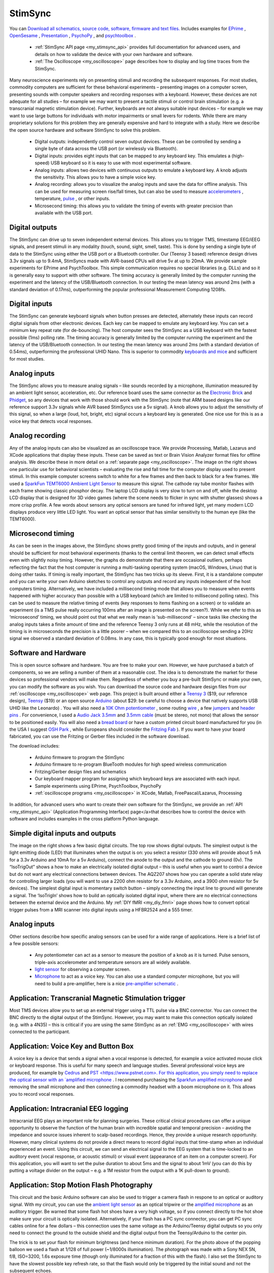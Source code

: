 StimSync
=======================================

.. _my_stimsync:

.. image:: stimsync_photo_small_0.jpg
 :width: 50%
 :align: center


You can `Download all schematics, source code, software, firmware and text files. <https://github.com/TaylorHanayik/StimSync>`_  Includes examples for `EPrime <https://www.pstnet.com/eprime.cfm>`_ , `OpenSesame <https://osdoc.cogsci.nl/>`_ , `Presentation <https://www.neurobs.com/>`_ , `PsychoPy <https://github.com/psychopy/psychopy/>`_ , and `psychtoolbox <http://psychtoolbox.org>`_ .

 - :ref:`StimSync API page <my_stimsync_api>` provides full documentation for advanced users, and details on how to validate the device with your own hardware and software.
 - :ref:`The Oscilloscope <my_oscilloscope>` page describes how to display and log time traces from the StimSync.

Many neuroscience experiments rely on presenting stimuli and recording the subsequent responses. For most studies, commodity computers are sufficient for these behavioral experiments – presenting images on a computer screen, presenting sounds with computer speakers and recording responses with a keyboard. However, these devices are not adequate for all studies – for example we may want to present a tactile stimuli or control brain stimulation (e.g. a transcranial magnetic stimulation device). Further, keyboards are not always suitable input devices – for example we may want to use large buttons for individuals with motor impairments or small levers for rodents. While there are many proprietary solutions for this problem they are generally expensive and hard to integrate with a study. Here we describe the open source hardware and software StimSync to solve this problem.

 - Digital outputs: independently control seven output devices. These can be controlled by sending a single byte of data across the USB port (or wirelessly via Bluetooth).
 - Digital inputs: provides eight inputs that can be mapped to any keyboard key. This emulates a (high-speed) USB keyboard so it is easy to use with most experimental software.
 - Analog inputs: allows two devices with continuous outputs to emulate a keyboard key. A knob adjusts the sensitivity. This allows you to have a simple voice key.
 - Analog recording: allows you to visualize the analog inputs and save the data for offline analysis. This can be used for measuring screen rise/fall times, but can also be used to measure `accelerometers <https://www.adafruit.com/products/1018>`_ , temperature, `pulse <https://pulsesensor.com/>`_ , or other inputs.
 - Microsecond timing: this allows you to validate the timing of events with greater precision than available with the USB port.

Digital outputs
-------------------------------------------


.. image:: output.png
 :width: 50%
 :align: center
 
The StimSync can drive up to seven independent external devices. This allows you to trigger TMS, timestamp EEG/iEEG signals, and present stimuli in any modality (touch, sound, sight, smell, taste). This is done by sending a single byte of data to the StimSync using either the USB port or a Bluetooth controller. Our (Teensy 3 based) reference design drives 3.3v signals up to 9.4mA, StimSyncs made with AVR-based CPUs will drive 5v at up to 20mA. We provide sample experiments for EPrime and PsychToolbox. This simple communication requires no special libraries (e.g. DLLs) and so it is generally easy to support with other software. The timing accuracy is generally limited by the computer running the experiment and the latency of the USB/Bluetooth connection. In our testing the mean latency was around 2ms (with a standard deviation of 0.17ms), outperforming the popular professional Measurement Computing 1208fs. 

Digital inputs
-------------------------------------------

.. image:: input.png
 :width: 50%
 :align: center
 
The StimSync can generate keyboard signals when button presses are detected, alternately these inputs can record digital signals from other electronic devices. Each key can be mapped to emulate any keyboard key. You can set a minimum key repeat rate (for de-bouncing). The host computer sees the StimSync as a USB keyboard with the fastest possible (1ms) polling rate. The timing accuracy is generally limited by the computer running the experiment and the latency of the USB/Bluetooth connection. In our testing the mean latency was around 2ms (with a standard deviation of 0.54ms), outperforming the professional UHID Nano. This is superior to commodity `keyboards and mice <https://pubmed.ncbi.nlm.nih.gov/19587169>`_ and sufficient for most studies.

Analog inputs
-------------------------------------------

The StimSync allows you to measure analog signals – like sounds recorded by a microphone, illumination measured by an ambient light sensor, acceleration, etc. Our reference board uses the same connector as the `Electronic Brick <https://www.seeedstudio.com/Electronic-brick-Starter-kit-p-506.html>`_ and `Phidget <https://www.phidgets.com/products.php?category=1>`_, so any devices that work with those should work with the StimSync (note that ARM based designs like our reference support 3.3v signals while AVR based StimSyncs use a 5v signal). A knob allows you to adjust the sensitivity of this signal, so when a large (loud, hot, bright, etc) signal occurs a keyboard key is generated. One nice use for this is as a voice key that detects vocal responses.

Analog recording
-------------------------------------------

.. image:: screen.png
 :width: 50%
 :align: center
 
Any of the analog inputs can also be visualized as an oscilloscope trace. We provide Processing, Matlab, Lazarus and XCode applications that display these inputs. These can be saved as text or Brain Vision Analyzer format files for offline analysis. We describe these in more detail on a :ref:`separate page <my_oscilloscope>`. The image on the right shows one particular use for behavioral scientists – evaluating the rise and fall time for the computer display used to present stimuli. In this example computer screens switch to white for a few frames and then back to black for a few frames. We used a `SparkFun TEMT6000 Ambient Light Sensor <https://www.sparkfun.com/products/8688>`_ to measure this signal. The cathode ray tube monitor flashes with each frame showing classic phosphor decay. The laptop LCD display is very slow to turn on and off, while the desktop LCD display that is designed for 3D video games (where the scene needs to flicker in sync with shutter glasses) shows a more crisp profile. A few words about sensors any optical sensors are tuned for infrared light, yet many modern LCD displays produce very little LED light. You want an optical sensor that has similar sensitivity to the human eye (like the TEMT6000).

Microsecond timing
-------------------------------------------

As can be seen in the images above, the StimSync shows pretty good timing of the inputs and outputs, and in general should be sufficient for most behavioral experiments (thanks to the central limit theorem, we can detect small effects even with slightly noisy timing. However, the graphs do demonstrate that there are occasional outliers, perhaps reflecting the fact that the host computer is running a multi-tasking operating system (macOS, Windows, Linux) that is doing other tasks. If timing is really important, the StimSync has two tricks up its sleeve. First, it is a standalone computer and you can write your own Arduino sketches to control any outputs and record any inputs independent of the host computers timing. Alternatively, we have included a millisecond timing mode that allows you to measure when events happened with higher accuracy than possible with a USB keyboard (which are limited to millisecond polling rates). This can be used to measure the relative timing of events (key responses to items flashing on a screen) or to validate an experiment (is a TMS pulse really occurring 100ms after an image is presented on the screen?). While we refer to this as ‘microsecond’ timing, we should point out that what we really mean is ‘sub-millisecond’ – since tasks like checking the analog inputs takes a finite amount of time and the reference Teensy 3 only runs at 48 mHz, while the resolution of the timing is in microseconds the precision is a little poorer – when we compared this to an oscilloscope sending a 20Hz signal we observed a standard deviation of 0.08ms. In any case, this is typically good enough for most situations.

Software and Hardware
-------------------------------------------

.. image:: schematic.png
 :width: 50%
 :align: center
 
This is open source software and hardware. You are free to make your own. However, we have purchased a batch of components, so we are selling a number of them at a reasonable cost. The idea is to demonstrate the market for these devices so professional vendors will make them. Regardless of whether you buy a pre-built StimSync or make your own, you can modify the software as you wish.
You can download the source code and hardware design files from our :ref:`oscilloscope <my_oscilloscope>` web page. This project is built around either a `Teensy 3 <https://www.pjrc.com/teensy/pinout.html>`_ ($19, our reference design), `Teensy <https://www.pjrc.com/teensy/>`_ ($19) or an open source `Arduino <https://arduino.cc/>`_ (about $29: be careful to choose a device that natively supports USB UHID like the Leonardo) . You will also need a `10K Ohm potentiometer <https://www.sparkfun.com/products/9806>`_ , some routing `wire <https://www.sparkfun.com/products/10897>`_ , a few `jumpers <https://www.sparkfun.com/products/9044>`_ and `header pins <https://www.sparkfun.com/products/116>`_ . For convenience, I used a `Audio Jack 3.5mm <https://www.sparkfun.com/products/8032>`_ and `3.5mm cable <https://www.sparkfun.com/products/8566>`_ (must be stereo, not mono) that allows the sensor to be positioned easily. You will also need a `bread board <https://www.sparkfun.com/products/137>`_ or have a custom printed circuit board manufactured for you (in the USA I suggest `OSH Park <https://oshpark.com/>`_ , while Europeans should consider the `Fritzing Fab <https://fab.fritzing.org/fritzing-fab>`_ ). If you want to have your board fabricated, you can use the Fritzing or Gerber files included in the software download.

The download includes:

 - Arduino firmware to program the StimSync
 - Arduino firmware to re-program BlueTooth modules for high speed wireless communication
 - Fritzing/Gerber design files and schematics
 - Our keyboard mapper program for assigning which keyboard keys are associated with each input.
 - Sample experiments using EPrime, PsychToolbox, PsychoPy
 - :ref:`oscilloscope programs <my_oscilloscope>` in XCode, Matlab, FreePascal/Lazarus, Processing

In addition, for advanced users who want to create their own software for the StimSync, we provide an :ref:`API <my_stimsync_api>` (Application Programming Interface) page</a>that describes how to control the device with software and includes examples in the cross platform Python language.

Simple digital inputs and outputs
-------------------------------------------

.. image:: examples.png
 :width: 50%
 :align: center


The image on the right shows a few basic digital circuits. The top row shows digital outputs. The simplest output is the light emitting diode (LED) that illuminates when the output is on: you select a resistor (330 ohms will provide about 5 mA for a 3.3v Arduino and 10mA for a 5v Arduino), connect the anode to the output and the cathode to ground (0v). The “IsoTrigOut” shows a how to make an electrically isolated digital output – this is useful when you want to control a device but do not want any electrical connections between devices. The AQZ207 shows how you can operate a solid state relay for controlling larger loads (you will want to use a 2200 ohm resistor for a 3.3v Arduino, and a 3900 ohm resistor for 5v devices). The simplest digital input is momentary switch button – simply connecting the input line to ground will generate a signal. The ‘IsoTrigIn’ shows how to build an optically isolated digital input, where there are no electrical connections between the external device and the Arduino. My :ref:`DIY fMRI <my_diy_fmri>` page shows how to convert optical trigger pulses from a MRI scanner into digital inputs using a HFBR2524 and a 555 timer.

Analog inputs
-------------------------------------------
Other sections describe how specific analog sensors can be used for a wide range of applications. Here is a brief list of a few possible sensors:


 - Any potentiometer can act as a sensor to measure the position of a knob as it is turned. Pulse sensors, triple-axis accelerometer and temperature sensors are all widely available.
 - `light sensor <https://www.sparkfun.com/products/8688>`_ for observing a computer screen.
 - `Microphone <https://www.sparkfun.com/products/9964>`_ to act as a voice key. You can also use a standard computer microphone, but you will need to build a pre-amplifier, here is a nice `pre-amplifier schematic <https://www.sparkfun.com/datasheets/BreakoutBoards/Amplified-Mic-Electret-v14.pdf>`_ .

Application: Transcranial Magnetic Stimulation trigger
------------------------------------------------------

.. image:: tms.jpg
 :width: 50%
 :align: center
 
Most TMS devices allow you to set up an external trigger using a TTL pulse via a BNC connector. You can connect the BNC directly to the digital output of the StimSync. However, you may want to make this connection optically isolated (e.g. with a 4N35) – this is critical if you are using the same StimSync as an :ref:`EMG <my_oscilloscope>` with wires connected to the participant.

Application: Voice Key and Button Box
----------------------------------------------

A voice key is a device that sends a signal when a vocal response is detected, for example a voice activated mouse click or keyboard response. This is useful for many speech and language studies. Several professional voice keys are produced, for example by `Cedrus <https://cedrus.com>`_ and `PST <https://www.pstnet.com>. For this application, you simply need to replace the optical sensor with an `amplified microphone <https://www.sparkfun.com/products/9964>`_ . I recommend purchasing the `Sparkfun amplified microphone <https://www.sparkfun.com/products/9964>`_ and removing the small microphone and then connecting a commodity headset with a boom microphone on it. This allows you to record vocal responses.

Application: Intracranial EEG logging
-------------------------------------------
Intracranial EEG plays an important role for planning surgeries. These critical clinical procedures can offer a unique opportunity to observe the function of the human brain with incredible spatial and temporal precision – avoiding the impedance and source issues inherent to scalp-based recordings. Hence, they provide a unique research opportunity. However, many clinical systems do not provide a direct means to record digital inputs that time-stamp when an individual experienced an event. Using this circuit, we can send an electrical signal to the EEG system that is time-locked to an auditory event (vocal response, or acoustic stimuli) or visual event (appearance of an item on a computer screen). For this application, you will want to set the pulse duration to about 5ms and the signal to about 1mV (you can do this by putting a voltage divider on the output – e.g. a 1M resistor from the output with a 1K pull-down to ground).

Application: Stop Motion Flash Photography
-------------------------------------------

This circuit and the basic Arduino software can also be used to trigger a camera flash in respone to an optical or auditory signal. With my circuit, you can use the `ambient light sensor <https://www.sparkfun.com/products/8688>`_ as an optical tripwire or the `amplified microphone <https://www.sparkfun.com/products/9964>`_ as an auditory trigger. Be warned that some flash hot shoes have a very high voltage, so if you connect directly to the hot shoe make sure your circuit is optically isolated. Alternatively, if your flash has a PC sync connector, you can get PC sync cables online for a few dollars – this connection uses the same voltage as the Arduino/Teensy digital outputs so you only need to connect the ground to the outside shield and the digital output from the Teensy/Arduino to the center pin.

The trick is to set your flash for minimum brightness (and hence minimum duration). For the photo above of the popping balloon we used a flash at 1/128 of full power (~1/8000s illumination). The photograph was made with a Sony NEX 5N, f/8, ISO=3200, 1.6s exposure time (though only illuminated for a fraction of this with the flash). I also set the StimSync to have the slowest possible key refresh rate, so that the flash would only be triggered by the initial sound and not the subsequent echoes.


.. image:: popping.jpg
 :width: 50%
 :align: center
 
Alternatives
-------------------------------------------

If you only want to capture digital inputs, the `UHID-Nano <https://www.u-hid.com/home/uhid_nano.php>`_  is a terrific device: it simulates a USB keyboard, mouse button, or joystick button. The `Measurement Computing FS-1208 <https://www.mccdaq.com/usb-data-acquisition/USB-1208FS.aspx>`_  is a USB device that allows digital input/output as well as some analog lines. It is supported by the `PsychToolbox DAQ <http://psychtoolbox.org/docs/Daq>`_ , making it easy to support. Professional solutions include the `PST serial response box <https://pstnet.com/products/celeritas/>`_ and the `Cedrus Voice <https://cedrus.com/sv1/>`_  key.

While you may be concerned about small variations in timing, in general these do not matter much in behavioral studies, as described by `Ulrich and Gray <https://onlinelibrary.wiley.com/doi/10.1111/j.2044-8317.1989.tb01111.x/abstract>`_.


